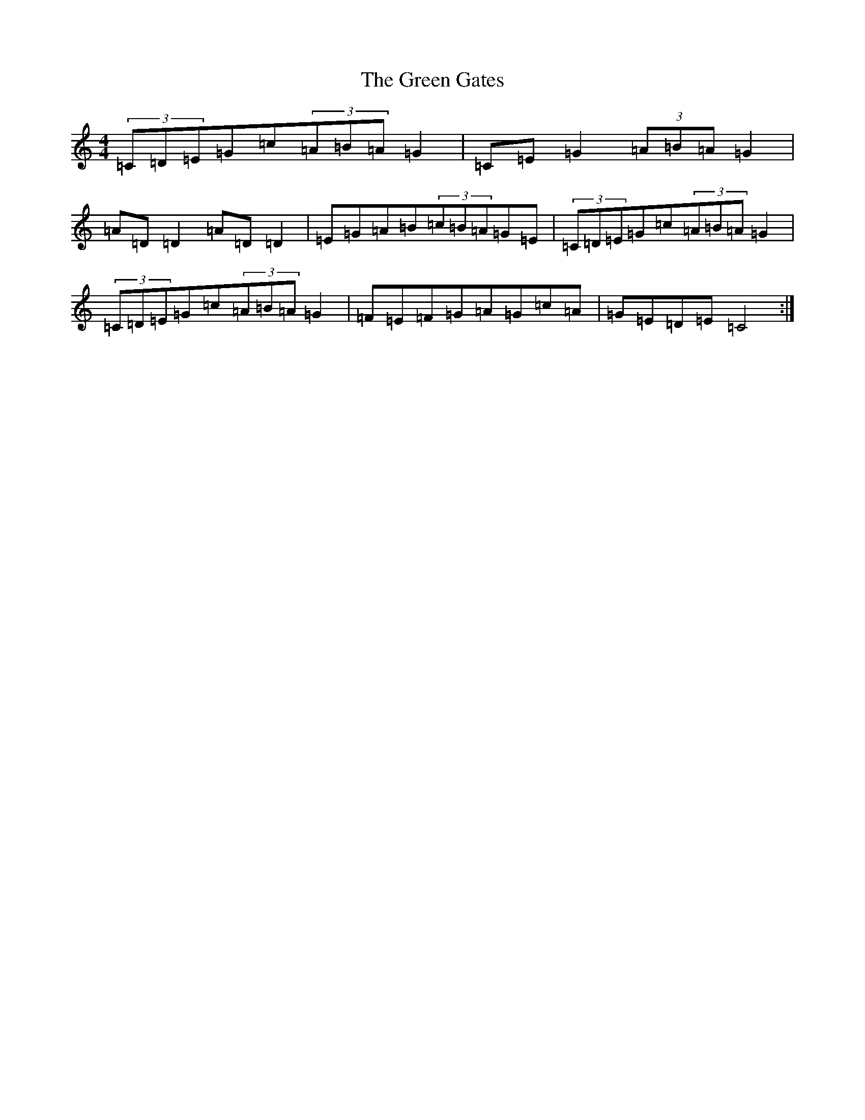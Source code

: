 X: 8383
T: Green Gates, The
S: https://thesession.org/tunes/1722#setting15149
R: reel
M:4/4
L:1/8
K: C Major
(3=C=D=E=G=c(3=A=B=A=G2|=C=E=G2(3=A=B=A=G2|=A=D=D2=A=D=D2|=E=G=A=B(3=c=B=A=G=E|(3=C=D=E=G=c(3=A=B=A=G2|(3=C=D=E=G=c(3=A=B=A=G2|=F=E=F=G=A=G=c=A|=G=E=D=E=C4:|